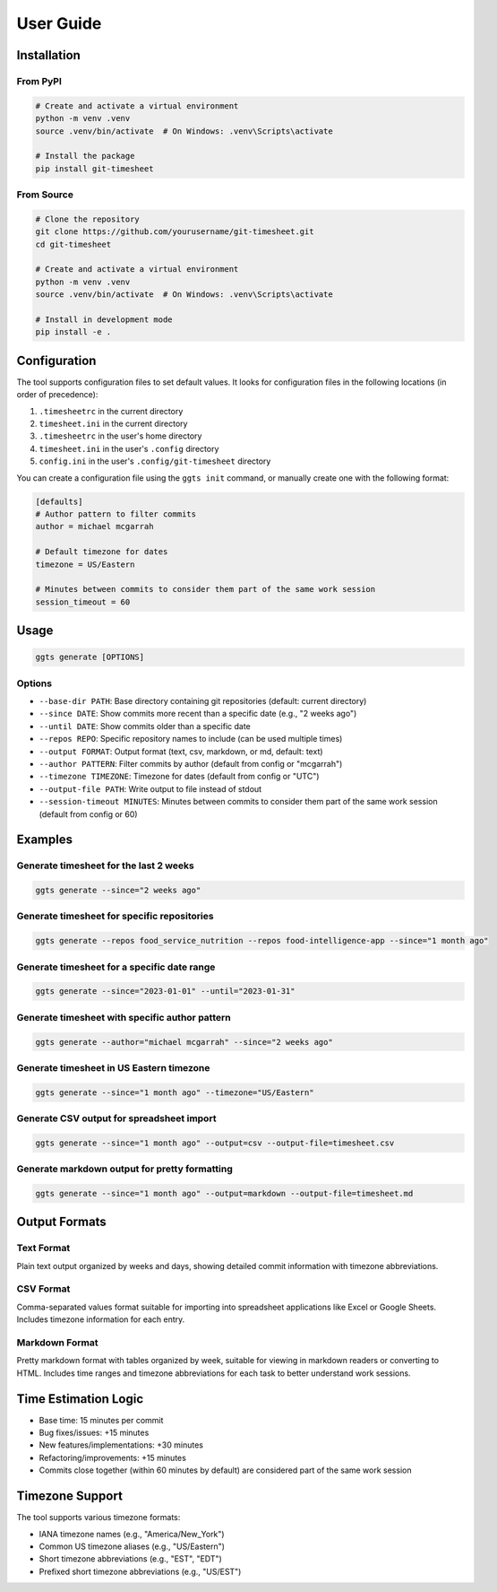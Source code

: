User Guide
==========

Installation
-----------

From PyPI
~~~~~~~~~

.. code-block:: bash

   # Create and activate a virtual environment
   python -m venv .venv
   source .venv/bin/activate  # On Windows: .venv\Scripts\activate

   # Install the package
   pip install git-timesheet

From Source
~~~~~~~~~~

.. code-block:: bash

   # Clone the repository
   git clone https://github.com/yourusername/git-timesheet.git
   cd git-timesheet

   # Create and activate a virtual environment
   python -m venv .venv
   source .venv/bin/activate  # On Windows: .venv\Scripts\activate

   # Install in development mode
   pip install -e .

Configuration
------------

The tool supports configuration files to set default values. It looks for configuration files in the following locations (in order of precedence):

1. ``.timesheetrc`` in the current directory
2. ``timesheet.ini`` in the current directory
3. ``.timesheetrc`` in the user's home directory
4. ``timesheet.ini`` in the user's ``.config`` directory
5. ``config.ini`` in the user's ``.config/git-timesheet`` directory

You can create a configuration file using the ``ggts init`` command, or manually create one with the following format:

.. code-block:: ini

   [defaults]
   # Author pattern to filter commits
   author = michael mcgarrah

   # Default timezone for dates
   timezone = US/Eastern

   # Minutes between commits to consider them part of the same work session
   session_timeout = 60

Usage
-----

.. code-block:: bash

   ggts generate [OPTIONS]

Options
~~~~~~~

- ``--base-dir PATH``: Base directory containing git repositories (default: current directory)
- ``--since DATE``: Show commits more recent than a specific date (e.g., "2 weeks ago")
- ``--until DATE``: Show commits older than a specific date
- ``--repos REPO``: Specific repository names to include (can be used multiple times)
- ``--output FORMAT``: Output format (text, csv, markdown, or md, default: text)
- ``--author PATTERN``: Filter commits by author (default from config or "mcgarrah")
- ``--timezone TIMEZONE``: Timezone for dates (default from config or "UTC")
- ``--output-file PATH``: Write output to file instead of stdout
- ``--session-timeout MINUTES``: Minutes between commits to consider them part of the same work session (default from config or 60)

Examples
--------

Generate timesheet for the last 2 weeks
~~~~~~~~~~~~~~~~~~~~~~~~~~~~~~~~~~~~~~~

.. code-block:: bash

   ggts generate --since="2 weeks ago"

Generate timesheet for specific repositories
~~~~~~~~~~~~~~~~~~~~~~~~~~~~~~~~~~~~~~~~~~~

.. code-block:: bash

   ggts generate --repos food_service_nutrition --repos food-intelligence-app --since="1 month ago"

Generate timesheet for a specific date range
~~~~~~~~~~~~~~~~~~~~~~~~~~~~~~~~~~~~~~~~~~~

.. code-block:: bash

   ggts generate --since="2023-01-01" --until="2023-01-31"

Generate timesheet with specific author pattern
~~~~~~~~~~~~~~~~~~~~~~~~~~~~~~~~~~~~~~~~~~~~~

.. code-block:: bash

   ggts generate --author="michael mcgarrah" --since="2 weeks ago"

Generate timesheet in US Eastern timezone
~~~~~~~~~~~~~~~~~~~~~~~~~~~~~~~~~~~~~~~

.. code-block:: bash

   ggts generate --since="1 month ago" --timezone="US/Eastern"

Generate CSV output for spreadsheet import
~~~~~~~~~~~~~~~~~~~~~~~~~~~~~~~~~~~~~~~~

.. code-block:: bash

   ggts generate --since="1 month ago" --output=csv --output-file=timesheet.csv

Generate markdown output for pretty formatting
~~~~~~~~~~~~~~~~~~~~~~~~~~~~~~~~~~~~~~~~~~~

.. code-block:: bash

   ggts generate --since="1 month ago" --output=markdown --output-file=timesheet.md

Output Formats
-------------

Text Format
~~~~~~~~~~

Plain text output organized by weeks and days, showing detailed commit information with timezone abbreviations.

CSV Format
~~~~~~~~~

Comma-separated values format suitable for importing into spreadsheet applications like Excel or Google Sheets. Includes timezone information for each entry.

Markdown Format
~~~~~~~~~~~~~

Pretty markdown format with tables organized by week, suitable for viewing in markdown readers or converting to HTML. Includes time ranges and timezone abbreviations for each task to better understand work sessions.

Time Estimation Logic
-------------------

- Base time: 15 minutes per commit
- Bug fixes/issues: +15 minutes
- New features/implementations: +30 minutes
- Refactoring/improvements: +15 minutes
- Commits close together (within 60 minutes by default) are considered part of the same work session

Timezone Support
--------------

The tool supports various timezone formats:

- IANA timezone names (e.g., "America/New_York")
- Common US timezone aliases (e.g., "US/Eastern")
- Short timezone abbreviations (e.g., "EST", "EDT")
- Prefixed short timezone abbreviations (e.g., "US/EST")